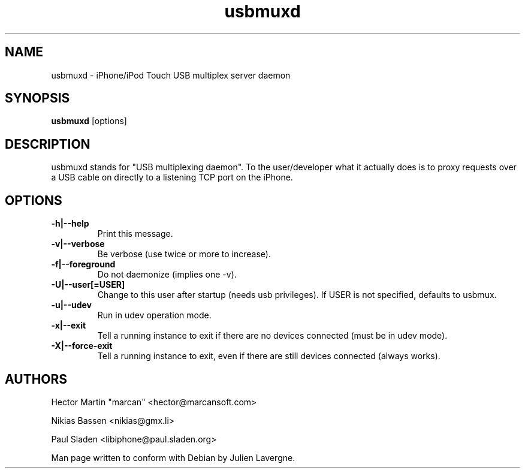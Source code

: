 .TH "usbmuxd" 1
.SH NAME
usbmuxd \- iPhone/iPod Touch USB multiplex server daemon
.SH SYNOPSIS
.B usbmuxd
[options]
.SH DESCRIPTION

usbmuxd stands for "USB multiplexing daemon".  To the user/developer what it
actually does is to proxy requests over a USB cable on directly to a listening
TCP port on the iPhone.

.SH OPTIONS
.TP
.B \-h|\-\-help
Print this message.
.TP 
.B \-v|\-\-verbose
Be verbose (use twice or more to increase).
.TP 
.B \-f|\-\-foreground
Do not daemonize (implies one -v).
.TP 
.B \-U|\-\-user[=USER]
Change to this user after startup (needs usb privileges).
If USER is not specified, defaults to usbmux.
.TP 
.B \-u|\-\-udev
Run in udev operation mode.
.TP
.B \-x|\-\-exit
Tell a running instance to exit if there are no devices
connected (must be in udev mode).
.TP
.B \-X|\-\-force-exit
Tell a running instance to exit, even if there are still
devices connected (always works).

.SH AUTHORS
Hector Martin "marcan" <hector@marcansoft.com>

Nikias Bassen <nikias@gmx.li>

Paul Sladen <libiphone@paul.sladen.org>

Man page written to conform with Debian by Julien Lavergne.
